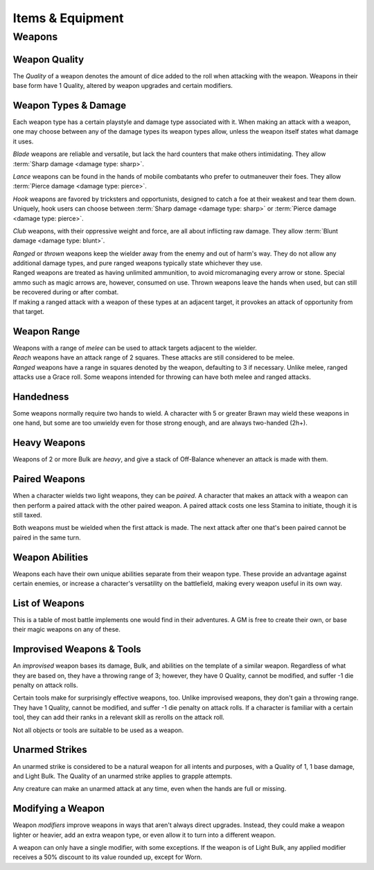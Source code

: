 **************
Items & Equipment
**************

Weapons
==========

Weapon Quality
----------
The *Quality* of a weapon denotes the amount of dice added to the roll when attacking with the weapon. Weapons in their base form have 1 Quality, altered by weapon upgrades and certain modifiers.

Weapon Types & Damage
----------
Each weapon type has a certain playstyle and damage type associated with it. When making an attack with a weapon, one may choose between any of the damage types its weapon types allow, unless the weapon itself states what damage it uses.

*Blade* weapons are reliable and versatile, but lack the hard counters that make others intimidating. They allow :term:`Sharp damage <damage type: sharp>`.

*Lance* weapons can be found in the hands of mobile combatants who prefer to outmaneuver their foes. They allow :term:`Pierce damage <damage type: pierce>`.

*Hook* weapons are favored by tricksters and opportunists, designed to catch a foe at their weakest and tear them down. Uniquely, hook users can choose between :term:`Sharp damage <damage type: sharp>` or :term:`Pierce damage <damage type: pierce>`.

*Club* weapons, with their oppressive weight and force, are all about inflicting raw damage. They allow :term:`Blunt damage <damage type: blunt>`.

| *Ranged* or *thrown* weapons keep the wielder away from the enemy and out of harm's way. They do not allow any additional damage types, and pure ranged weapons typically state whichever they use.
| Ranged weapons are treated as having unlimited ammunition, to avoid micromanaging every arrow or stone. Special ammo such as magic arrows are, however, consumed on use. Thrown weapons leave the hands when used, but can still be recovered during or after combat.
| If making a ranged attack with a weapon of these types at an adjacent target, it provokes an attack of opportunity from that target.

Weapon Range
----------
| Weapons with a range of *melee* can be used to attack targets adjacent to the wielder.
| *Reach* weapons have an attack range of 2 squares. These attacks are still considered to be melee.
| *Ranged* weapons have a range in squares denoted by the weapon, defaulting to 3 if necessary. Unlike melee, ranged attacks use a Grace roll. Some weapons intended for throwing can have both melee and ranged attacks.

Handedness
----------
Some weapons normally require two hands to wield. A character with 5 or greater Brawn may wield these weapons in one hand, but some are too unwieldy even for those strong enough, and are always two-handed (2h+).

Heavy Weapons
----------
Weapons of 2 or more Bulk are *heavy*, and give a stack of Off-Balance whenever an attack is made with them.

Paired Weapons
----------
When a character wields two light weapons, they can be *paired*. A character that makes an attack with a weapon can then perform a paired attack with the other paired weapon. A paired attack costs one less Stamina to initiate, though it is still taxed.

Both weapons must be wielded when the first attack is made. The next attack after one that's been paired cannot be paired in the same turn.

Weapon Abilities
----------
Weapons each have their own unique abilities separate from their weapon type. These provide an advantage against certain enemies, or increase a character's versatility on the battlefield, making every weapon useful in its own way.

List of Weapons
----------
This is a table of most battle implements one would find in their adventures. A GM is free to create their own, or base their magic weapons on any of these.

.. dropdown::

    **Balanced weapons**

    .. list-table::
        :widths: 5 5 5 5 5 5 5 50
        :header-rows: 1
        
        * - Weapon
          - Type(s)
          - Damage
          - Range
          - Hands
          - Bulk
          - Value
          - Abilities
        * - **Sword**
          - Blade
          - 3
          - Melee
          - 1h
          - 1
          - 100
          - The wielder rerolls one failed die when attacking with this weapon.
        * - **Greatsword**
          - Blade, Club
          - 4
          - Melee
          - 2h
          - 2
          - 150
          - The wielder rerolls one failed die when attacking with this weapon.
        * - **Glaive**
          - Blade
          - 3
          - Reach
          - 2h
          - 2
          - 200
          - The wielder rerolls one failed die when attacking with this weapon. When attacking immediately after a dash or jump, it also deals +1 flat damage.
        * - **Flambard**
          - Blade, Hook
          - 3
          - Melee
          - 1h
          - 1
          - 250
          - When this weapon deals damage, the wielder may spend 1 Stamina to inflict 2 points of Bleeding on the target.
        * - **Knife**
          - Blade, Thrown
          - 1
          - Melee, Range (4)
          - 1h
          - Light
          - 10
          - May be paired with any other weapon. This weapon's rollover cap is equal to 5x its base damage.
        * - **Dart**
          - Lance, Thrown
          - 1
          - Melee, Range (4)
          - 1h
          - Light
          - 10
          - May be paired with any other weapon. Soak rolls against this weapon lose 1 success.

    **Nimble weapons**

    .. list-table::
        :widths: 5 5 5 5 5 5 5 50
        :header-rows: 1
        
        * - Weapon
          - Type(s)
          - Damage
          - Range
          - Hands
          - Bulk
          - Value
          - Abilities
        * - **Dagger**
          - Hook, Lance
          - 2
          - Melee
          - 1h
          - Light
          - 150
          - May be paired with itself if wielded alone. The wielder rerolls one failed die when using it to attack creatures with lower initiative.
        * - **Javelin**
          - Lance, Thrown
          - 3
          - Melee, Range (3)
          - 1h
          - 1
          - 100
          - Can be drawn during initiative, granting +2 dice to the initiative check (not stacking with other weapon bonuses).
        * - **Lance**
          - Lance, Club
          - 3
          - Reach
          - 2h
          - 2
          - 200
          - Can be drawn during initiative, granting +1 die to the initiative check (not stacking with other weapon bonuses). When attacking immediately after a dash or jump, it deals +1 flat damage.
        * - **Rapier**
          - Lance, Blade
          - 3
          - Melee
          - 1h
          - 1
          - 150
          - Can be drawn during initiative, granting +1 die to the initiative check (not stacking with other weapon bonuses). The wielder rerolls one failed die when using it to attack creatures with lower initiative.

    **Cunning weapons**

    .. list-table::
        :widths: 5 5 5 5 5 5 5 50
        :header-rows: 1
        
        * - Weapon
          - Type(s)
          - Damage
          - Range
          - Hands
          - Bulk
          - Value
          - Abilities
        * - **Hook**
          - Hook
          - 3
          - Melee
          - 1h
          - 1
          - 100
          - When this weapon hits, the wielder may spend 1 Stamina to damage the target's Mettle by 1. Mettle damage from hook weapons can stack up to 2.
        * - **War Scythe**
          - Hook
          - 3
          - Melee
          - 2h
          - 2
          - 150
          - When this weapon hits, the wielder may spend 1 Stamina to damage the target's Mettle by 2. Mettle damage from hook weapons can stack up to 2.
        * - **Guisarme**
          - Hook
          - 3
          - Reach
          - 2h+
          - 1
          - 150
          - When this weapon hits, the wielder may spend 1 Stamina to damage the target's Mettle by 1. Mettle damage from hook weapons may stack up to 2.
        * - **Trident**
          - Lance, Hook
          - 2
          - Reach
          - 1h
          - 1
          - 150
          - If wielded in two or more hands, this weapon gets +1 base damage. Readied attacks with this weapon cost no Stamina to prepare, and inflict -1 Footwork on a hit.
        * - **Whip**
          - Hook, Lance
          - 2
          - Reach
          - 1h
          - Light
          - 50
          - Attempts to dodge this weapon when adjacent to the wielder have a -1 die penalty. Attempts to parry it when at reach or further have a -1 die penalty.
        * - **Quill**
          - Hook, Thrown
          - 1
          - Melee, Range (4)
          - 1h
          - Light
          - 50
          - Can be drawn during initiative, granting +2 dice to the initiative check (not stacking with other weapon bonuses). At the start of combat, this weapon can be loaded with any poison at no Stamina cost, even on the Belt.

    **Armor-breaking weapons**

    .. list-table::
        :widths: 5 5 5 5 5 5 5 50
        :header-rows: 1
        
        * - Weapon
          - Type(s)
          - Damage
          - Range
          - Hands
          - Bulk
          - Value
          - Abilities
        * - **Hammer**
          - Club
          - 3
          - Melee
          - 1h
          - 1
          - 100
          - Ignores 2 DR, and any soak gained from armor.
        * - **Greathammer**
          - Club
          - 4
          - Melee
          - 2h+
          - 3
          - 200
          - Inflicts an additional 1 Off-Balance to the user; it also inflicts 1 Off-Balance to targets unless dodged. When this weapon hits, the target and all adjacent creatures lose 2 Speed on their next turn.
        * - **Polehammer**
          - Club
          - 4
          - Reach
          - 2h+
          - 2
          - 150
          - When this weapon hits, the target takes a -1 die penalty on the next attack or defense roll they make.
        * - **Club**
          - Club
          - 4
          - Melee
          - 2h
          - 2
          - 100
          - When this weapon hits, the target takes a -1 die penalty on the next attack or defense roll they make.
        * - **Flail**
          - Club, Hook
          - 3 blunt
          - Melee
          - 1h
          - 1
          - 150
          - This weapon's attack is treated as ranged against parries.
        * - **Ball & Chain**
          - Club, Hook
          - 4 blunt
          - Melee
          - 2h
          - 2
          - 200
          - This weapon's attack is treated as ranged against parries.
        * - **Throwing Hammer**
          - Club, Thrown
          - 2
          - Melee, Range (3)
          - 1h
          - Light
          - 20
          - Ignores 1 DR, and any soak gained from armor.

    **Ranged weapons**

    .. list-table::
        :widths: 5 5 5 5 5 5 5 50
        :header-rows: 1
        
        * - Weapon
          - Type(s)
          - Damage
          - Range
          - Hands
          - Bulk
          - Value
          - Abilities
        * - **Sling**
          - Ranged
          - 2 blunt
          - Range (5)
          - 1h
          - Light
          - 20
          - Can be attached to the top of a staff or quarterstaff.
        * - **Bow**
          - Ranged
          - 2 pierce
          - Range (7)
          - 2h+
          - 1
          - 100
          - 
        * - **Hand Trebuchet**
          - Club, Ranged
          - 4 blunt
          - Range (5)
          - 2h+
          - 2
          - 300
          - The travel path of this weapon's projectile originates from one square above its wielder, ignoring most cover and arcing down onto the target.
        * - **Boomerang**
          - Hook, Thrown
          - 2 blunt/sharp
          - Melee, Range (4)
          - 1h
          - Light
          - 50
          - After making a throwing attack with this weapon. roll a d6. If this roll is less than or equal to the wielder's Grace, the weapon returns after the attack. It flies in a curving arc, allowing it to ignore cover or a shield when thrown, but not full cover or walls.

    **Esoterica**

    .. list-table::
        :widths: 5 5 5 5 5 5 5 50
        :header-rows: 1
        
        * - Weapon
          - Type(s)
          - Damage
          - Range
          - Hands
          - Bulk
          - Value
          - Abilities
        * - **Scissor**
          - Blade, Lance
          - 2
          - Melee
          - 1h
          - 1
          - 70
          - The wielder may link or unlink two scissors for 1 Stamina, or for free once per turn. A scissor can always be paired with another scissor, or with their linked form.
        * - **Scissors**
          - Hook, Club
          - 4
          - Melee
          - 2h
          - 2
          - -
          - The linked form of two scissors. This weapon's Quality is equal to the average of its components', rounded up. It cannot have modifiers of its own, and instead inherits the modifiers of its components. Two copies of the same modifier do not stack their effects.
        * - **Quarterstaff**
          - Club, Lance
          - 1 blunt
          - Melee
          - 2h
          - 1
          - 20
          - This weapon may be paired with itself if wielded in two or more hands. Once per target per turn, it inflicts 1 stack of Off-Balance on hit.
        * - **Pole**
          - Club, Lance
          - 2 blunt
          - Reach
          - 2h
          - 1
          - 50
          - This weapon may be paired with itself if wielded in two or more hands, and doing so grants the wielder +2 vertical jump height.
        * - **Claw Glove**
          - Natural
          - 1 sharp
          - Melee
          - 0h
          - Light
          - 20
          - This weapon is equipped in a glove slot, leaving the hands free. Its Quality may be used in place of an unarmed strike's Quality when grappling.
        * - **Catchpole**
          - Hook
          - 0
          - Reach
          - 2h+
          - 1
          - 100
          - An attack made with this weapon is functionally treated as a grapple. When used at reach, the wielder's Brawn is treated as 2 less.
        * - **Net**
          - Thrown
          - 0
          - Range (3)
          - 1h
          - Light
          - 20
          - An attack made with this weapon is functionally treated as a grapple. It requires successes equal to its Quality to break free of its grapples.

Improvised Weapons & Tools
----------
An *improvised* weapon bases its damage, Bulk, and abilities on the template of a similar weapon. Regardless of what they are based on, they have a throwing range of 3; however, they have 0 Quality, cannot be modified, and suffer -1 die penalty on attack rolls.

Certain tools make for surprisingly effective weapons, too. Unlike improvised weapons, they don't gain a throwing range. They have 1 Quality, cannot be modified, and suffer -1 die penalty on attack rolls. If a character is familiar with a certain tool, they can add their ranks in a relevant skill as rerolls on the attack roll.

Not all objects or tools are suitable to be used as a weapon.

Unarmed Strikes
----------
An unarmed strike is considered to be a natural weapon for all intents and purposes, with a Quality of 1, 1 base damage, and Light Bulk. The Quality of an unarmed strike applies to grapple attempts.

Any creature can make an unarmed attack at any time, even when the hands are full or missing.

Modifying a Weapon
----------
Weapon *modifiers* improve weapons in ways that aren't always direct upgrades. Instead, they could make a weapon lighter or heavier, add an extra weapon type, or even allow it to turn into a different weapon.

A weapon can only have a single modifier, with some exceptions. If the weapon is of Light Bulk, any applied modifier receives a 50% discount to its value rounded up, except for Worn.

.. dropdown::

    .. list-table::
        :widths: 5 50 15
        :header-rows: 1
        
        * - Modifier
          - Effect
          - Est. value
        * - **Worn**
          - The weapon has -1 Quality. May be upgraded to standard Quality for half the weapon's value, removing Worn.
          - Value is halved
        * - **Threaded**
          - The weapon is modified to feature a tether of attached thread, rope, or chain. It can be pulled back to the wielder from afar at the cost of 1 Speed. The maximum reach of this effect depends on the length of material used; the weapon also increases in Bulk equal to the Bulk of the material used. Can be taken with other modifiers.
          - 25
        * - **Extended**
          - The weapon gains a range of reach (if melee), +1 handedness, and +1 Bulk.
          - 50 + 1/2 base value
        * - **Heavy**
          - Grants a +1 flat damage bonus, at the cost of -1 die penalty and +1 Bulk.
          - 50 + 1/2 base value
        * - **Lightened**
          - Grants a +1 die bonus to hit and -1 Bulk, at the cost of a -1 flat damage penalty.
          - 50 + 1/2 base value
        * - **Refined**
          - The weapon has +1 to its damage rollover cap.
          - 100 + 1/2 base value
        * - **Trick**
          - Choose another weapon. Through clever engineering, this weapon can morph into the chosen form at any time, once for free and then at the cost of Speed equal to its Bulk for additional morphs in the same round. The weapon's Bulk is always as much as its heavier form, and this modifier uses the base value of the more expensive form.
          - 50 + 1/2 base value
        * - **Versatile**
          - Add one weapon type to this weapon for the purposes of art compatibility, except for natural. This doesn't grant extra damage types, nor any other effects.
          - 50 + 1/2 base value
        * - **Dropper**
          - The weapon may be loaded with a single flask. When it hits a target, it may apply the flask to them, expending it. The wielder may also freely apply the flask to themselves.
          - 50 + 1/2 base value
        * - **Sorcerous**
          - The weapon may deliver spells to the first target of an attack. Anima spent on the spell is added to the attack roll. The spell's range is limited to the weapon's if the spell's is greater.
          - 100 + 1/2 base value
        * - **Razor**
          - The weapon inflicts a -1 die penalty against soaking its damage.
          - 50 + 1/2 base value
        * - **Balanced**
          - The weapon gains the thrown weapon type and a range of 3, or +1 if its range is already 3 or higher.
          - 50 + 1/2 base value
        * - **Beast-Slaying**
          - The weapon deals +2 flat damage to feral creatures, but has +1 Bulk.
          - 100 + 1/2 base value
        * - **Brutal**
          - This weapon is serrated in a cruel fashion, and gains the option to use sharp damage. If the target dedicates extra Stamina to defend against it, its attack deals +1 flat damage. If applicable, enemies grappled by the weapon suffer 2 sharp damage each time they attempt to break free.
          - 50 + 1/2 base value
        * - **Culling**
          - The weapon has +1 base damage, but soak rolls against its attacks have +1 :term:favor.
          - 50 + 1/2 base value
